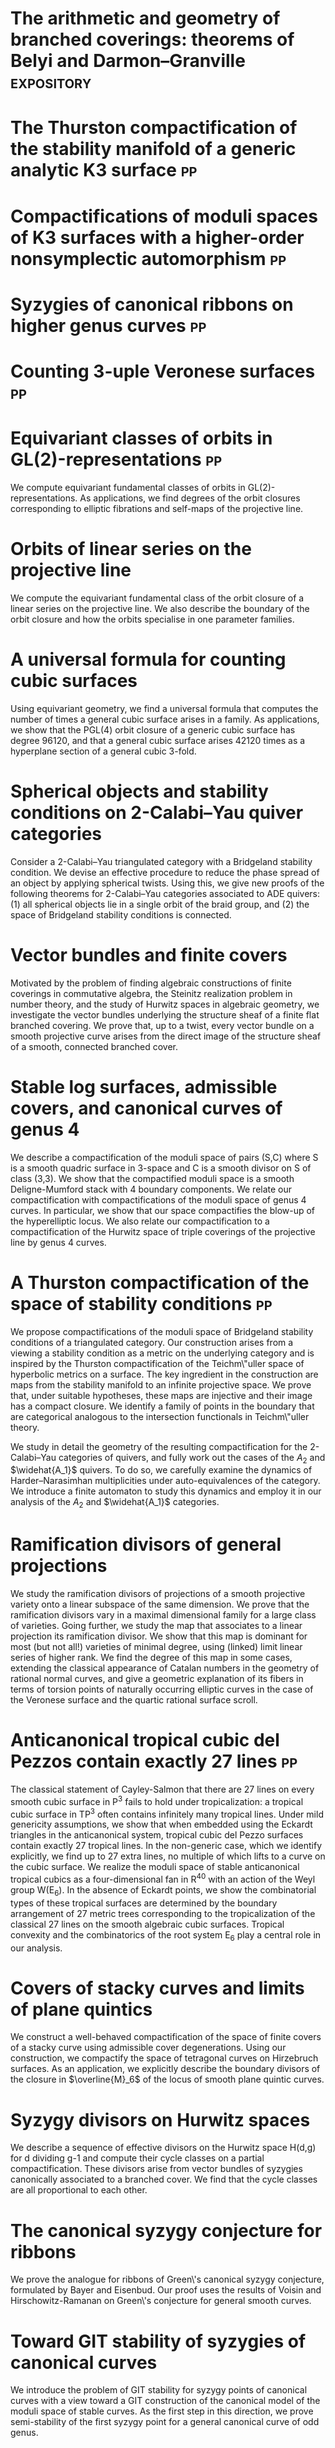 * The arithmetic and geometry of branched coverings: theorems of Belyi and Darmon--Granville :expository:
:PROPERTIES:
:journal: Pre-print
:year:     2025
:url: file:papers/arithmetic_covers.pdf
:END:

* The Thurston compactification of the stability manifold of a generic analytic K3 surface :pp:
:PROPERTIES:
:journal:  Pre-print
:year:     2025
:more: [[https://github.com/deopurkar/CompStabGenK3][repository]]
:url: file:papers/CompStabGenK3.pdf
:END:

* Compactifications of moduli spaces of K3 surfaces with a higher-order nonsymplectic automorphism :pp:
:PROPERTIES:
:with: [[https://www.math.uga.edu/directory/people/valery-alexeev][Valery Alexeev]], [[https://sites.google.com/view/changho-han/][Changho Han]]
:journal:  Pre-print
:year:     2024
:more: [[https://arxiv.org/abs/2412.11256][arxiv]]
:url: file:papers/k3z3.pdf
:END:


* Syzygies of canonical ribbons on higher genus curves :pp:
:PROPERTIES:
:with: [[https://sites.google.com/view/mukherjeejayan][Jayan Mukherjee]]
:journal:  Pre-print
:year:     2024
:more: [[https://arxiv.org/abs/2412.05500][arxiv]]
:url: file:papers/highergenusribbons.pdf
:END:

* Counting 3-uple Veronese surfaces :pp:
:PROPERTIES:
:with: [[https://sites.google.com/view/anand-patel][Anand Patel]]
:journal:  Pre-print
:more: [[https://arxiv.org/abs/2411.14232][arxiv]]
:year: 2024
:url: file:papers/3veroneseP2.pdf
:END:

* Equivariant classes of orbits in GL(2)-representations :pp:
:PROPERTIES:
:journal:  Pre-print
:more:     [[https://arxiv.org/abs/2405.09849][arxiv]], [[https://github.com/deopurkar/equivariant-classes-of-gl2-orbits/][repository]]
:year:     2024
:url: file:papers/gl2orbits.pdf
:END:
We compute equivariant fundamental classes of orbits in GL(2)-representations. As applications, we find degrees of the orbit closures corresponding to elliptic fibrations and self-maps of the projective line.

* Orbits of linear series on the projective line 
:PROPERTIES:
:with:     [[https://sites.google.com/view/anand-patel][Anand Patel]]
:journal:  International Mathematics Research Notices
:more:     [[https://arxiv.org/abs/2211.16603][arxiv]], [[https://doi.org/10.1093/imrn/rnae169][journal]]
:year:     2024
:url: file:papers/erc.pdf
:END:
  We compute the equivariant fundamental class of the orbit closure of a linear series on the projective line.  We also describe the boundary of the orbit closure and how the orbits specialise in one parameter families.

* A universal formula for counting cubic surfaces
:PROPERTIES:
:with:     [[https://sites.google.com/view/anand-patel][Anand Patel]], [[https://sites.google.com/view/dennis-tseng][Dennis Tseng]]
:journal:  Algebraic Geometry (to appear)
:more:     [[https://arxiv.org/abs/2109.12672][arxiv]]
:year:     2024
:url: file:papers/countingcubics.pdf
:END:
Using equivariant geometry, we find a universal formula that computes the number of times a general cubic surface arises in a family. As applications, we show that the PGL(4) orbit closure of a generic cubic surface has degree 96120, and that a general cubic surface arises 42120 times as a hyperplane section of a general cubic 3-fold.

* Spherical objects and stability conditions on 2-Calabi--Yau quiver categories    
:PROPERTIES:
:with:     [[https://asilata.org/][Asilata Bapat]], [[https://maths-people.anu.edu.au/~licatat/][Anthony Licata]]
:journal:  Mathematische Zeitschrift
:more:     [[https://arxiv.org/abs/2108.09155][arxiv]], [[https://link.springer.com/article/10.1007/s00209-022-03172-8][journal]]
:year:     2022
:url: file:papers/2cy-algorithm.pdf
:END:
Consider a 2-Calabi--Yau triangulated category with a Bridgeland stability condition. We devise an effective procedure to reduce the phase spread of an object by applying spherical twists. Using this, we give new proofs of the following theorems for 2-Calabi--Yau categories associated to ADE quivers: (1) all spherical objects lie in a single orbit of the braid group, and (2) the space of Bridgeland stability conditions is connected.

* Vector bundles and finite covers
:PROPERTIES:
:with:     [[https://sites.google.com/view/anand-patel][Anand Patel]]
:journal:  Forum of Mathematics, Sigma
:more:     [[https://arxiv.org/abs/1608.01711/][arXiv]], [[https://www.cambridge.org/core/services/aop-cambridge-core/content/view/21EB07C62F7A142F5CC39EF3950C2231/S2050509422000196a.pdf/vector_bundles_and_finite_covers.pdf][journal]]
:year:     2022
:url: file:papers/ebundle.pdf
:END:
Motivated by the problem of finding algebraic constructions of finite coverings in commutative algebra, the Steinitz realization problem in number theory, and the study of Hurwitz spaces in algebraic geometry, we investigate the vector bundles underlying the structure sheaf of a finite flat branched covering. We prove that, up to a twist, every vector bundle on a smooth projective curve arises from the direct image of the structure sheaf of a smooth, connected branched cover.

* Stable log surfaces, admissible covers, and canonical curves of genus 4
:PROPERTIES:
:with:     [[https://sites.google.com/view/changho-han/][Changho Han]]
:journal:  Transactions of the Americal Mathematical Society
:more:     [[https://arxiv.org/abs/1807.08413/][arxiv]], [[https://www.ams.org/journals/tran/2021-374-01/S0002-9947-2020-08225-7/?active=current][journal]]
:year:     2021
:url: file:papers/TrigonalKSBA.pdf
:END: 
We describe a compactification of the moduli space of pairs (S,C) where S is a smooth quadric surface in 3-space and C is a smooth divisor on S of class (3,3). We show that the compactified moduli space is a smooth Deligne-Mumford stack with 4 boundary components. We relate our compactification with compactifications of the moduli space of genus 4 curves. In particular, we show that our space compactifies the blow-up of the hyperelliptic locus. We also relate our compactification to a compactification of the Hurwitz space of triple coverings of the projective line by genus 4 curves.

* A Thurston compactification of the space of stability conditions       :pp:
:PROPERTIES:
:with:     [[https://asilata.org/][Asilata Bapat]], [[https://maths-people.anu.edu.au/~licatat/][Anthony Licata]]
:journal:  Pre-print
:more:     [[https://arxiv.org/abs/2011.07908][arxiv]]
:year:     2020
:org-id:   thurstonstab
:url: file:papers/a2-compactification.pdf
:END:
  We propose compactifications of the moduli space of Bridgeland stability conditions of a triangulated category.
  Our construction arises from a viewing a stability condition as a metric on the underlying category and is inspired by the Thurston compactification of the Teichm\"uller space of hyperbolic metrics on a surface.
  The key ingredient in the construction are maps from the stability manifold to an infinite projective space.
  We prove that, under suitable hypotheses, these maps are injective and their image has a compact closure.
  We identify a family of points in the boundary that are categorical analogous to the intersection functionals in Teichm\"uller theory.

  We study in detail the geometry of the resulting compactification for the 2-Calabi--Yau categories of quivers, and fully work out the cases of the \(A_2\) and \(\widehat{A_1}\) quivers.
  To do so, we carefully examine the dynamics of Harder--Narasimhan multiplicities under auto-equivalences of the category.
  We introduce a finite automaton to study this dynamics and employ it in our analysis of the \(A_{2}\) and \(\widehat{A_1}\) categories.


* Ramification divisors of general projections
:PROPERTIES:
:with:     [[https://eduryev.weebly.com/][Eduard Duryev]], [[https://sites.google.com/view/anand-patel][Anand Patel]]
:journal:  Documenta Mathematica
:more:     [[http://arxiv.org/abs/1901.01513/][arxiv]], [[https://ems.press/journals/dm/articles/8965720][journal]]
:year:     2020
:url: file:papers/PR.pdf
:END:
We study the ramification divisors of projections of a smooth projective variety onto a linear subspace of the same dimension. We prove that the ramification divisors vary in a maximal dimensional family for a large class of varieties. Going further, we study the map that associates to a linear projection its ramification divisor. We show that this map is dominant for most (but not all!) varieties of minimal degree, using (linked) limit linear series of higher rank. We find the degree of this map in some cases, extending the classical appearance of Catalan numbers in the geometry of rational normal curves, and give a geometric explanation of its fibers in terms of torsion points of naturally occurring elliptic curves in the case of the Veronese surface and the quartic rational surface scroll.

* Anticanonical tropical cubic del Pezzos contain exactly 27 lines       :pp:
:PROPERTIES:
:with:     [[https://people.math.osu.edu/cueto.5/][María Angélica Cueto]]
:journal:  Pre-print
:more:     [[https://arxiv.org/abs/1906.08196][arxiv]]
:year:     2019
:url:      file:papers/lines_on_tropical_cubics.pdf
:END:
The classical statement of Cayley-Salmon that there are 27 lines on every smooth cubic surface in P^3 fails to hold under tropicalization: a tropical cubic surface in TP^3 often contains infinitely many tropical lines. Under mild genericity assumptions, we show that when embedded using the Eckardt triangles in the anticanonical system, tropical cubic del Pezzo surfaces contain exactly 27 tropical lines. In the non-generic case, which we identify explicitly, we find up to 27 extra lines, no multiple of which lifts to a curve on the cubic surface. We realize the moduli space of stable anticanonical tropical cubics as a four-dimensional fan in R^40 with an action of the Weyl group W(E_6). In the absence of Eckardt points, we show the combinatorial types of these tropical surfaces are determined by the boundary arrangement of 27 metric trees corresponding to the tropicalization of the classical 27 lines on the smooth algebraic cubic surfaces. Tropical convexity and the combinatorics of the root system E_6 play a central role in our analysis.

* Covers of stacky curves and limits of plane quintics
:PROPERTIES:
:journal:  Transactions of the Americal Mathematical Society
:more:     [[http://arxiv.org/abs/1507.03252/][arxiv]], [[https://www.ams.org/journals/tran/2019-371-01/S0002-9947-2018-07301-9/home.html][journal]]
:year:     2019
:url: file:papers/StackyAdmissibleCovers.pdf
:END:
We construct a well-behaved compactification of the space of finite covers of a stacky curve using admissible cover degenerations. Using our construction, we compactify the space of tetragonal curves on Hirzebruch surfaces. As an application, we explicitly describe the boundary divisors of the closure in \(\overline{M}_6\) of the locus of smooth plane quintic curves.

* Syzygy divisors on Hurwitz spaces
:PROPERTIES:
:with:     [[https://sites.google.com/view/anand-patel][Anand Patel]]
:journal:  Contemporary Mathematics
:more:     [[https://arxiv.org/abs/1805.00648][arxiv]], [[https://www.ams.org/books/conm/703/14139][journal]]
:year:     2018
:url: file:papers/HigherMaroni.pdf
:END:
We describe a sequence of effective divisors on the Hurwitz space H(d,g) for d dividing g-1 and compute their cycle classes on a partial compactification. These divisors arise from vector bundles of syzygies canonically associated to a branched cover. We find that the cycle classes are all proportional to each other.

* The canonical syzygy conjecture for ribbons
:PROPERTIES:
:journal:  Mathematische Zeitschrift
:more:     [[http://arxiv.org/abs/1510.07755/][arxiv]]
:year:     2018
:url: file:papers/RibbonGreen.pdf
:END:
We prove the analogue for ribbons of Green\'s canonical syzygy conjecture, formulated by Bayer and Eisenbud. Our proof uses the results of Voisin and Hirschowitz-Ramanan on Green\'s conjecture for general smooth curves.

* Toward GIT stability of syzygies of canonical curves
:PROPERTIES:
:with:     [[https://www2.bc.edu/maksym-fedorchuk/][Maksym Fedorchuk]], [[http://faculty.fordham.edu/dswinarski/][David Swinarski]]
:journal:  Algebraic Geometry
:more:     [[http://arxiv.org/abs/1401.6101/][arxiv]], [[http://www.algebraicgeometry.nl/2016-1/2016-1-001.pdf][journal]]
:year:     2016
:url: file:papers/gitsyzygy.pdf
:END:
We introduce the problem of GIT stability for syzygy points of canonical curves with a view toward a GIT construction of the canonical model of the moduli space of stable curves. As the first step in this direction, we prove semi-stability of the first syzygy point for a general canonical curve of odd genus. 

* The Picard rank conjecture for the Hurwitz spaces of degree up to five
:PROPERTIES:
:with:     [[https://www2.bc.edu/anand-p-patel/][Anand Patel]]
:journal:  Algebra & Number Theory
:more:     [[http://arxiv.org/abs/1401.6101/][arxiv]], [[http://msp.org/ant/2015/9-2/p05.xhtml][journal]]
:year:     2015
:url: file:papers/PicH345.pdf
:END:
We prove that the rational Picard group of the simple Hurwitz space H_{d,g} is trivial for d up to five. We also relate the rational Picard groups of the Hurwitz spaces to the rational Picard groups of the Severi varieties of nodal curves on Hirzebruch surfaces.

* Groebner techniques for ribbons
:PROPERTIES:
:with:     [[https://www2.bc.edu/maksym-fedorchuk/][Maksym Fedorchuk]], [[http://faculty.fordham.edu/dswinarski/][David Swinarski]]
:journal:  Albanian Journal of Mathematics
:more:     [[https://sites.google.com/site/albjmath/archives/vol-8/2014-6][journal]]
:year:     2014
:url: file:papers/groebner.pdf
:END:
We use Groebner basis techniques to study the balanced canonical ribbon in each odd genus g \geq 5. We obtain equations and syzygies of the ribbon, give a Groebner interpretation of part of Alper, Fedorchuk, and Smyth\'s proof of finite Hilbert stability for canonical curves, and discuss the obstacles in using ribbons to give a new proof of Generic Green\'s Conjecture (Voisin\'s Theorem).

* Compactifications of Hurwitz spaces
:PROPERTIES:
:journal:  International Mathematics Research Notices
:more:     [[http://arxiv.org/abs/1206.4535/][arxiv]], [[http://imrn.oxfordjournals.org/content/early/2013/04/08/imrn.rnt060.abstract][journal]]
:year:     2014
:url: file:papers/CompHurwitz.pdf
:END:

* Class of the Hodge eigenbundle using orbifold Riemann-Roch            :pp:
:PROPERTIES:
:journal:  Pre-print, appendix to [[https://drive.google.com/file/d/1wq-Fh3DiqODc51t-J0phIexVF7B4lxsY/view][/Cyclic covering morphisms on \(\overline M_{0,n}\)/]] by [[https://www2.bc.edu/maksym-fedorchuk/][Maksym Fedorchuk]]
:year:     2013
:url: file:papers/CyclicAppendix.pdf
:END:
We algebraically compute the class of the Hodge eigenbundles in the cyclic covering construction using Grothendieck-Riemann-Roch for stacks.

* Sharp slope bounds for sweeping families of trigonal curves
:PROPERTIES:
:with:     [[https://sites.google.com/view/anand-patel][Anand Patel]]
:journal:  Mathematical Research Letters
:more:     [[http://arxiv.org/abs/1211.2827/][arxiv]], [[http://www.intlpress.com/site/pub/pages/journals/items/mrl/content/vols/0020/0005/a005/][journal]]
:year:     2013
:url: file:papers/TrigonalSlopes.pdf
:END:
We establish sharp bounds for the slopes of curves in \(\overline{M}_g\) that sweep the locus of trigonal curves, proving Stankova-Frenkel\'s conjectured bound of 7+6/g for even g and obtaining the bound 7+20/(3g+1) for odd g. For even g, we find an explicit expression of the so-called Maroni divisor in the Picard group of the space of admissible triple covers. For odd g, we describe the analogous extremal effective divisor and give a similar explicit expression. 

* Modular compactifications of the space of marked trigonal curves
:PROPERTIES:
:journal:  Advances in Mathematics
:more:     [[http://arxiv.org/abs/1206.4503/][arxiv]], [[https://www.sciencedirect.com/science/article/pii/S0001870813002776][journal]]
:year:     2013
:url: file:papers/MarkedTrigonal.pdf
:END:
We construct a sequence of modular compactifications of the space of marked trigonal curves by allowing the branch points to coincide to a given extent. Beginning with the standard admissible cover compactification, the sequence first proceeds through contractions of the boundary divisors and then through flips of the so-called Maroni strata, culminating in a Fano model for even genera and a Fano fibration for odd genera. While the sequence of divisorial contractions arises from a more general construction, the sequence of flips uses the particular geometry of triple covers. We explicitly describe the Mori chamber decomposition given by this sequence of flips.

* Alternate compactifications of Hurwitz spaces                      :thesis:
:PROPERTIES:
:journal:  Thesis, Harvard, 2012
:year:     2012
:url: file:papers/thesis.pdf
:END:

* An introduction to intersection homology                       :expository:
:properties:
:journal:  Minor thesis, Harvard, 2010
:year:     2010
:url: file:papers/anandrd_minor_thesis.pdf
:end:

* Normalization of algebraic varieties                           :expository:
:properties:
:journal:  MIT Undergruate Journal of Mathematics
:year:     2008
:url: file:papers/anandrd_ug_thesis.pdf
:end:

